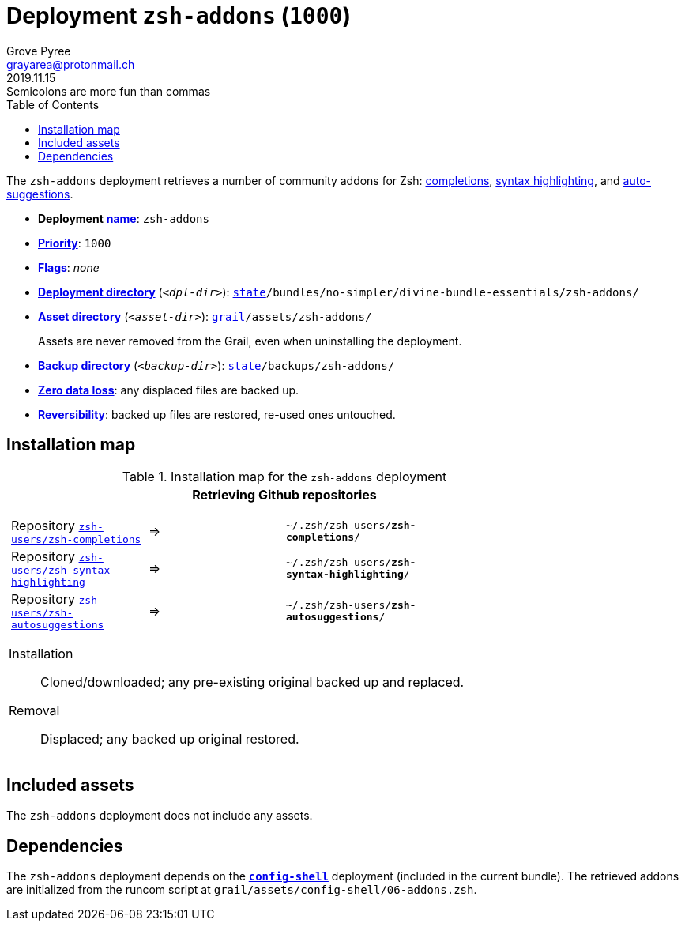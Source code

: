 [[zsh-addons-main]]
= Deployment `zsh-addons` (`1000`)
:author: Grove Pyree
:email: grayarea@protonmail.ch
:revdate: 2019.11.15
:revremark: Semicolons are more fun than commas
:doctype: article
// Visual
:toc:
// Subs:
:hs: #
:dhs: ##
:us: _
:dus: __
:as: *
:das: **

The `zsh-addons` deployment retrieves a number of community addons for Zsh: https://github.com/zsh-users/zsh-completions[completions], https://github.com/zsh-users/zsh-syntax-highlighting[syntax highlighting], and https://github.com/zsh-users/zsh-autosuggestions[auto-suggestions].

[[zsh-addons-mtdt]]
[none]
* *Deployment* https://github.com/no-simpler/divine-dotfiles#mtdt-name-and-desc[*name*]: `zsh-addons`
* https://github.com/no-simpler/divine-dotfiles#mtdt-priority[*Priority*]: `1000`
* https://github.com/no-simpler/divine-dotfiles#mtdt-flags[*Flags*]: _none_
* https://github.com/no-simpler/divine-dotfiles#indct-dpl-dir[*Deployment directory*] (`_<dpl-dir>_`): `https://github.com/no-simpler/divine-dotfiles#fmwk-state[state]/bundles/no-simpler/divine-bundle-essentials/zsh-addons/`
* https://github.com/no-simpler/divine-dotfiles#indct-dpl-asset-dir[*Asset directory*] (`_<asset-dir>_`): `https://github.com/no-simpler/divine-dotfiles#fmwk-grail[grail]/assets/zsh-addons/`
+
Assets are never removed from the Grail, even when uninstalling the deployment.
* https://github.com/no-simpler/divine-dotfiles#indct-dpl-backup-dir[*Backup directory*] (`_<backup-dir>_`): `https://github.com/no-simpler/divine-dotfiles#fmwk-state[state]/backups/zsh-addons/`
* https://github.com/no-simpler/divine-dotfiles#fmwk-zero-data-loss[*Zero data loss*]: any displaced files are backed up.
* https://github.com/no-simpler/divine-dotfiles#fmwk-reversibility[*Reversibility*]: backed up files are restored, re-used ones untouched.

== Installation map

.Installation map for the `zsh-addons` deployment
[%noheader,cols="<.<a",stripes=none]
|===

| +++<p align="center">+++
*Retrieving Github repositories*
+++</p>+++

[%noheader,cols="4*<.^",stripes=none]
!===

! Repository https://github.com/zsh-users/zsh-completions[`zsh-users/zsh-completions`]
! =>
! `~/.zsh/zsh-users/**zsh-completions**/`
! 

! Repository https://github.com/zsh-users/zsh-syntax-highlighting[`zsh-users/zsh-syntax-highlighting`]
! =>
! `~/.zsh/zsh-users/**zsh-syntax-highlighting**/`
! 

! Repository https://github.com/zsh-users/zsh-autosuggestions[`zsh-users/zsh-autosuggestions`]
! =>
! `~/.zsh/zsh-users/**zsh-autosuggestions**/`
! 

!===

Installation:: Cloned/downloaded; any pre-existing original backed up and replaced.
Removal:: Displaced; any backed up original restored.

|===

== Included assets

The `zsh-addons` deployment does not include any assets.

== Dependencies

The `zsh-addons` deployment depends on the <<config-shell-main,`*config-shell*`>> deployment (included in the current bundle).
The retrieved addons are initialized from the runcom script at `grail/assets/config-shell/06-addons.zsh`.